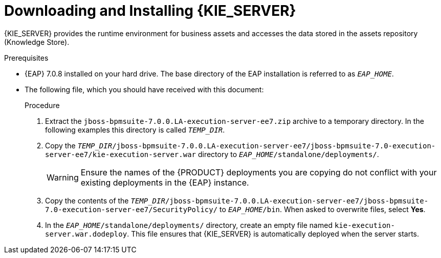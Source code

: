 [id='eap_execution_server_download_install_proc']

= Downloading and Installing {KIE_SERVER}

{KIE_SERVER} provides the runtime environment for business assets and accesses the data stored in the assets repository (Knowledge Store).

.Prerequisites
* {EAP} 7.0.8 installed on your hard drive. The base directory of the EAP installation is referred to as `__EAP_HOME__`.
* The following file, which you should have received with this document:
+
ifdef::BA[`jboss-bpmsuite-7.0.0.LA-execution-server-ee7.zip`]
ifdef::DM[`jboss-brms-7.0.0.LA-execution-server-ee7.zip`]

.Procedure
. Extract the `jboss-bpmsuite-7.0.0.LA-execution-server-ee7.zip` archive to a temporary directory. In the following examples this directory is called `__TEMP_DIR__`.
. Copy the `__TEMP_DIR__/jboss-bpmsuite-7.0.0.LA-execution-server-ee7/jboss-bpmsuite-7.0-execution-server-ee7/kie-execution-server.war` directory to `__EAP_HOME__/standalone/deployments/`.
+
WARNING: Ensure the names of the {PRODUCT} deployments you are copying do not conflict with your existing deployments in the {EAP} instance.
. Copy the contents of the `__TEMP_DIR__/jboss-bpmsuite-7.0.0.LA-execution-server-ee7/jboss-bpmsuite-7.0-execution-server-ee7/SecurityPolicy/` to `__EAP_HOME__/bin`. When asked to overwrite files, select *Yes*.
. In the `__EAP_HOME__/standalone/deployments/` directory, create an empty file named `kie-execution-server.war.dodeploy`. This file ensures that {KIE_SERVER} is automatically deployed when the server starts.

